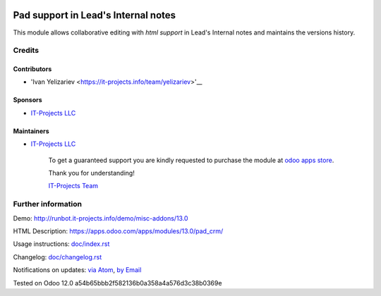 .. image:: https://img.shields.io/badge/license-MIT-blue.svg
   :target: https://opensource.org/licenses/MIT
   :alt: License: MIT

======================================
 Pad support in Lead's Internal notes
======================================

This module allows collaborative editing with *html support* in Lead's Internal notes and maintains the versions history.

Credits
=======

Contributors
------------
* 'Ivan Yelizariev <https://it-projects.info/team/yelizariev>'__

Sponsors
--------
* `IT-Projects LLC <https://it-projects.info>`__

Maintainers
-----------
* `IT-Projects LLC <https://it-projects.info>`__

      To get a guaranteed support
      you are kindly requested to purchase the module
      at `odoo apps store <https://apps.odoo.com/apps/modules/13.0/pad_crm/>`__.

      Thank you for understanding!

      `IT-Projects Team <https://www.it-projects.info/team>`__

Further information
===================

Demo: http://runbot.it-projects.info/demo/misc-addons/13.0

HTML Description: https://apps.odoo.com/apps/modules/13.0/pad_crm/

Usage instructions: `<doc/index.rst>`_

Changelog: `<doc/changelog.rst>`_

Notifications on updates: `via Atom <https://github.com/it-projects-llc/misc-addons/commits/13.0/pad_crm.atom>`_, `by Email <https://blogtrottr.com/?subscribe=https://github.com/it-projects-llc/misc-addons/commits/13.0/pad_crm.atom>`_

Tested on Odoo 12.0 a54b65bbb2f582136b0a358a4a576d3c38b0369e
